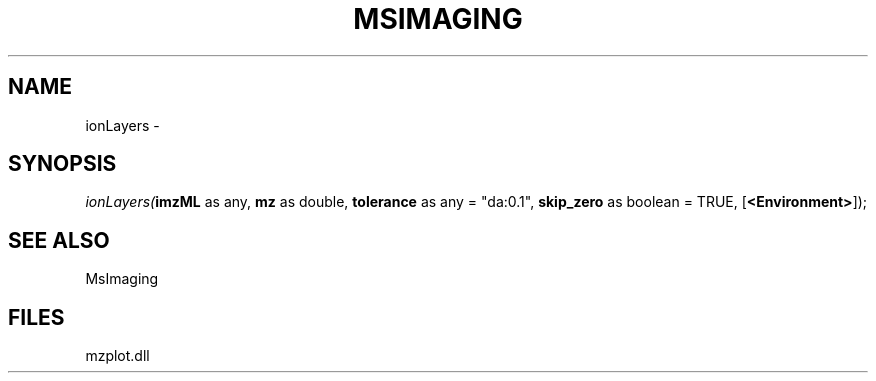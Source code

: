 .\" man page create by R# package system.
.TH MSIMAGING 1 2000-1月 "ionLayers" "ionLayers"
.SH NAME
ionLayers \- 
.SH SYNOPSIS
\fIionLayers(\fBimzML\fR as any, 
\fBmz\fR as double, 
\fBtolerance\fR as any = "da:0.1", 
\fBskip_zero\fR as boolean = TRUE, 
[\fB<Environment>\fR]);\fR
.SH SEE ALSO
MsImaging
.SH FILES
.PP
mzplot.dll
.PP
